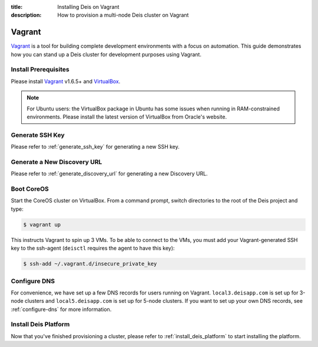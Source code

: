 :title: Installing Deis on Vagrant
:description: How to provision a multi-node Deis cluster on Vagrant

.. _deis_on_vagrant:

Vagrant
=======

`Vagrant`_ is a tool for building complete development environments with a focus on automation.
This guide demonstrates how you can stand up a Deis cluster for development purposes using Vagrant.


Install Prerequisites
---------------------

Please install `Vagrant`_ v1.6.5+ and `VirtualBox`_.

.. note::

    For Ubuntu users: the VirtualBox package in Ubuntu has some issues when running in
    RAM-constrained environments. Please install the latest version of VirtualBox from Oracle's
    website.


Generate SSH Key
----------------

Please refer to :ref:`generate_ssh_key` for generating a new SSH key.


Generate a New Discovery URL
----------------------------

Please refer to :ref:`generate_discovery_url` for generating a new Discovery URL.


Boot CoreOS
-----------

Start the CoreOS cluster on VirtualBox. From a command prompt, switch directories to the root of
the Deis project and type:

.. code-block:: console

    $ vagrant up

This instructs Vagrant to spin up 3 VMs. To be able to connect to the VMs, you must add your
Vagrant-generated SSH key to the ssh-agent (``deisctl`` requires the agent to have this key):

.. code-block:: console

    $ ssh-add ~/.vagrant.d/insecure_private_key


Configure DNS
-------------

For convenience, we have set up a few DNS records for users running on Vagrant.
``local3.deisapp.com`` is set up for 3-node clusters and ``local5.deisapp.com`` is set up for
5-node clusters. If you want to set up your own DNS records, see :ref:`configure-dns` for more
information.


Install Deis Platform
---------------------

Now that you've finished provisioning a cluster, please refer to :ref:`install_deis_platform` to
start installing the platform.


.. _Vagrant: http://www.vagrantup.com/
.. _VirtualBox: https://www.virtualbox.org/wiki/Downloads
